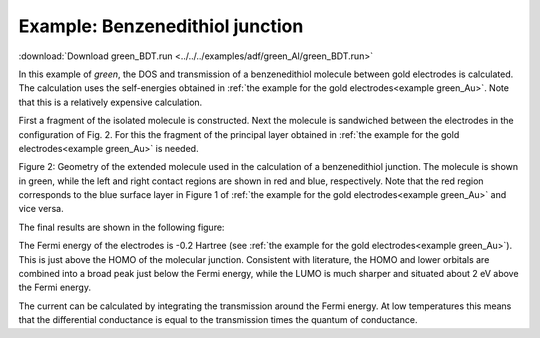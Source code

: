 
.. _example green_BDT: 


Example: Benzenedithiol junction
================================

:download:`Download green_BDT.run <../../../examples/adf/green_Al/green_BDT.run>`

In this example of *green*, the DOS and transmission of a benzenedithiol molecule between gold electrodes is calculated. The calculation uses the self-energies obtained in  :ref:`the example for the gold electrodes<example green_Au>`. Note that this is a relatively expensive calculation. 

First a fragment of the isolated molecule is constructed. 
Next the molecule is sandwiched between the electrodes in the configuration of Fig. 2. For this the fragment of the principal layer obtained in  :ref:`the example for the gold electrodes<example green_Au>` is needed. 

.. image:: Images/green_molecule.png
   :width: 10 cm

Figure 2: Geometry of the extended molecule used in the calculation of a benzenedithiol junction. The molecule is shown in green, while the left and right contact regions are shown in red and blue, respectively. Note that the red region corresponds to the blue surface layer in Figure 1 of :ref:`the example for the gold electrodes<example green_Au>` and vice versa. 

The final results are shown in the following figure: 

.. image:: Images/green_BDT.png
   :width: 10 cm

The Fermi energy of the electrodes is -0.2 Hartree (see  :ref:`the example for the gold electrodes<example green_Au>`). This is just above the HOMO of the molecular junction. Consistent with literature, the HOMO and lower orbitals are combined into a broad peak just below the Fermi energy, while the LUMO is much sharper and situated about 2 eV above the Fermi energy. 

The current can be calculated by integrating the transmission around the Fermi energy. At low temperatures this means that the differential conductance is equal to the transmission times the quantum of conductance. 

.. literalinclude :: ../../../examples/adf/green_Al/green_BDT.run
   :language: bash
